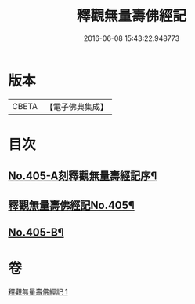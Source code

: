 #+TITLE: 釋觀無量壽佛經記 
#+DATE: 2016-06-08 15:43:22.948773

* 版本
 |     CBETA|【電子佛典集成】|

* 目次
** [[file:KR6p0005_001.txt::001-0243a1][No.405-A刻釋觀無量壽經記序¶]]
** [[file:KR6p0005_001.txt::001-0243b8][釋觀無量壽佛經記No.405¶]]
** [[file:KR6p0005_001.txt::001-0253a9][No.405-B¶]]

* 卷
[[file:KR6p0005_001.txt][釋觀無量壽佛經記 1]]

